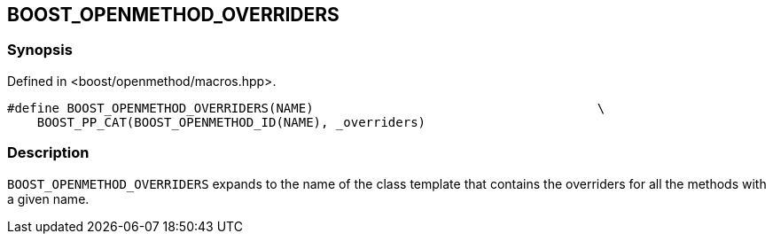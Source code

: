 
## BOOST_OPENMETHOD_OVERRIDERS

### Synopsis

Defined in <boost/openmethod/macros.hpp>.

```c++
#define BOOST_OPENMETHOD_OVERRIDERS(NAME)                                      \
    BOOST_PP_CAT(BOOST_OPENMETHOD_ID(NAME), _overriders)
```

### Description

`BOOST_OPENMETHOD_OVERRIDERS` expands to the name of the class template that
contains the overriders for all the methods with a given name.
